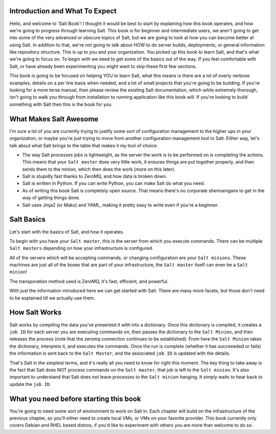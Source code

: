 Introduction and What To Expect
===============================

Hello, and welcome to 'Salt Book'! I thought it would be best to start by
explaining how this book operates, and how we're going to progress through
learning Salt. This book is for beginner and intermediate users, we aren't
going to get into some of the very advanced or obscure topics of Salt, but
we are going to look at how you can become better at using Salt. In addition
to that, we're not going to talk about HOW to do server builds, deployments,
or general information like repository structure. This is up to you and your
organization. You picked up this book to learn Salt, and that's what we're
going to focus on. To begin with we need to get some of the basics out of the
way. If you feel comfortable with Salt, or have already been experimenting
you might want to skip these first few sections.

This book is going to be focused on helping YOU to learn Salt, what this
means is there are a lot of overly verbose examples, details on a per line
basis when needed, and a lot of small projects that you're going to be
building. If you're looking for a more terse manual, then please review the
existing Salt documentation, which while extremely thorough, isn't going to
walk you through from installation to running application like this book will.
If you're looking to build something with Salt then this is the book for you.
 

What Makes Salt Awesome
=======================

I'm sure a lot of you are currently trying to justify some sort of
configuration management to the higher ups in your organization, or maybe
you're just trying to move from another configuration management tool to Salt.
Either way, let's talk about what Salt brings to the table that makes it my
tool of choice.

* The way Salt processes jobs is lightweight, as the server the work is to be
  performed on is completing the actions. This means that your ``Salt master``
  does very little work, it ensures things are put together properly, and then
  sends them to the minion, which then does the work (more on this later).

* Salt is stupidly fast thanks to ZeroMQ, and how data is broken down.

* Salt is written in Python. If you can write Python, you can make Salt do
  what you need.

* As of writing this book Salt is completely open source. That means there's
  no corporate shennanigans to get in the way of getting things done.

* Salt uses Jinja2 (or Mako) and YAML, making it pretty easy to write even if
  you're a beginner.


Salt Basics
===========

Let's start with the basics of Salt, and how it operates.

To begin with you have your ``Salt master``, this is the server from which you
execute commands. There can be multiple ``Salt masters`` depending on how your
infrastructure is configured.

All of the servers which will be accepting commands, or changing configuration
are your ``Salt minions``. These machines are just all of the boxes that are
part of your infrastructure, the ``Salt master`` itself can even be a
``Salt minion``!

The transporation method used is ZeroMQ, it's fast, efficient, and powerful.

With just the information introduced here we can get started with Salt. There
are many more facets, but those don't need to be explained till we actually
use them.


How Salt Works
==============

Salt works by compiling the data you've presented it with into a dictionary.
Once this dictionary is compiled, it creates a ``job ID`` for each server you
are executing commands on, then passes the dictionary to the 
``Salt Minion``, and then releases the process (note that the zeromq
connection continues to be established). From here the ``Salt Minion``
takes the dictionary, interprets it, and executes the commands. Once the run
is complete (whether it has succeeeded or fails) the information is sent back
to the ``Salt Master``, and the associated ``job ID`` is updated with the 
details.

That's Salt in the simplest terms, and it's really all you need to know for
right this moment. The key thing to take away is the fact that Salt does NOT
process commands on the ``Salt master``, that job is left to the
``Salt minion``. It's also important to understand that Salt does not leave
processes to the ``Salt minion`` hanging. It simply waits to hear back to
update the ``job ID``.


What you need before starting this book
=======================================

You're going to need some sort of environment to work on Salt in. Each chapter
will build on the infrastructure of the previous chapter, so you'll either
need to create local VMs, or VMs on your favorite provider. This book
currently only covers Debian and RHEL based distros, if you'd like to
experiment with others you are more than welcome to do so.